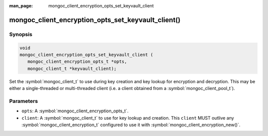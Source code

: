 :man_page: mongoc_client_encryption_opts_set_keyvault_client

mongoc_client_encryption_opts_set_keyvault_client()
===================================================

Synopsis
--------

.. code-block:: c

   void
   mongoc_client_encryption_opts_set_keyvault_client (
      mongoc_client_encryption_opts_t *opts,
      mongoc_client_t *keyvault_client);

Set the :symbol:`mongoc_client_t` to use during key creation and key lookup for encryption and decryption. This may be either a single-threaded or multi-threaded client (i.e. a client obtained from a :symbol:`mongoc_client_pool_t`).

Parameters
----------

* ``opts``: A :symbol:`mongoc_client_encryption_opts_t`.
* ``client``: A :symbol:`mongoc_client_t` to use for key lookup and creation. This ``client`` MUST outlive any :symbol:`mongoc_client_encryption_t` configured to use it with :symbol:`mongoc_client_encryption_new()`.

.. seealso::

  | :symbol:`mongoc_client_encryption_new()`

  | :doc:`In-Use Encryption <in-use-encryption>`

